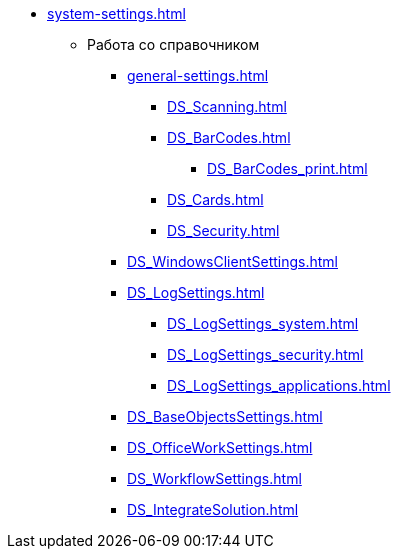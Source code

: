 * xref:system-settings.adoc[]
** Работа со справочником
*** xref:general-settings.adoc[]
**** xref:DS_Scanning.adoc[]
**** xref:DS_BarCodes.adoc[]
***** xref:DS_BarCodes_print.adoc[]
**** xref:DS_Cards.adoc[]
**** xref:DS_Security.adoc[]
*** xref:DS_WindowsClientSettings.adoc[]
*** xref:DS_LogSettings.adoc[]
**** xref:DS_LogSettings_system.adoc[]
**** xref:DS_LogSettings_security.adoc[]
**** xref:DS_LogSettings_applications.adoc[]
*** xref:DS_BaseObjectsSettings.adoc[]
*** xref:DS_OfficeWorkSettings.adoc[]
*** xref:DS_WorkflowSettings.adoc[]
*** xref:DS_IntegrateSolution.adoc[]